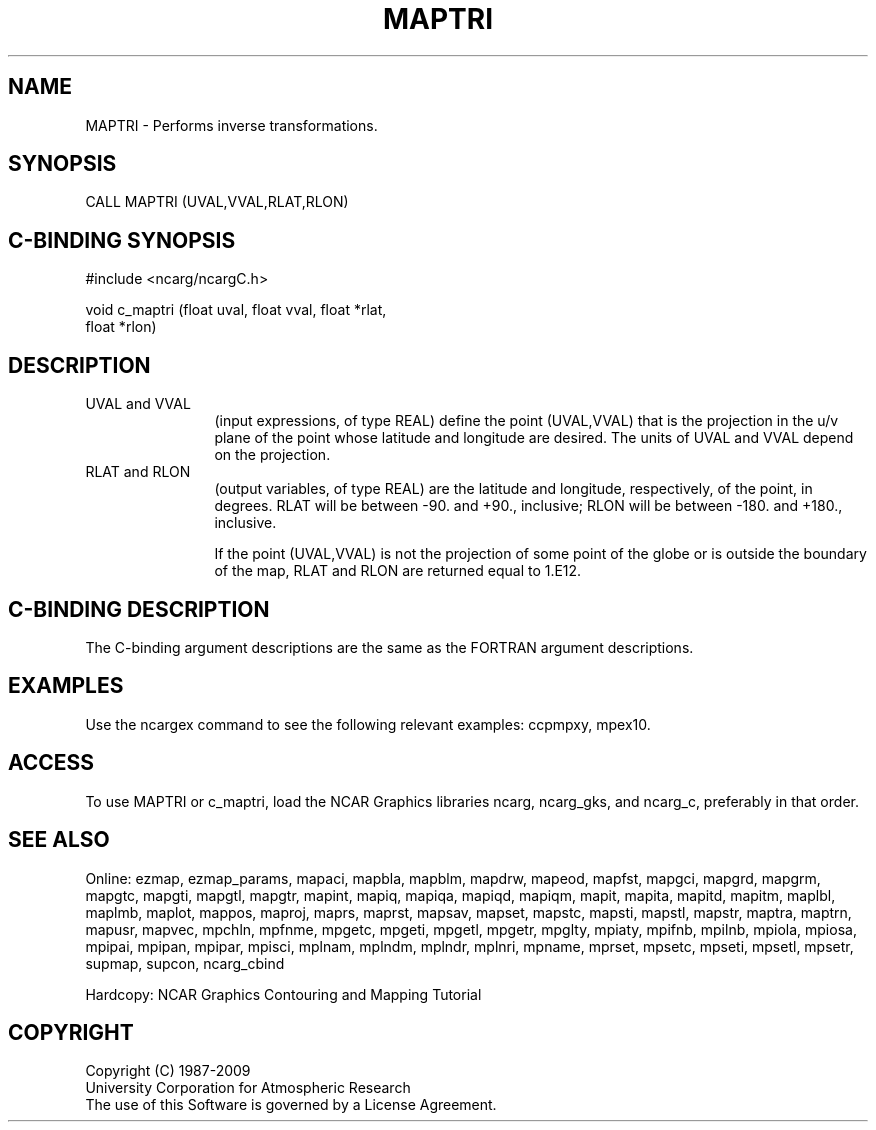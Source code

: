 .TH MAPTRI 3NCARG "March 1993" UNIX "NCAR GRAPHICS"
.na
.nh
.SH NAME
MAPTRI - Performs inverse transformations. 
.SH SYNOPSIS
CALL MAPTRI (UVAL,VVAL,RLAT,RLON)
.SH C-BINDING SYNOPSIS
#include <ncarg/ncargC.h>
.sp
void c_maptri (float uval, float vval, float *rlat, 
.br
float *rlon)
.SH DESCRIPTION 
.IP "UVAL and VVAL" 12
(input expressions, of type REAL) define the point
(UVAL,VVAL) that is the projection in the u/v plane of the point whose
latitude and longitude are desired. The units of UVAL and VVAL depend on
the projection.
.IP "RLAT and RLON" 12
(output variables, of type REAL) are the latitude and
longitude, respectively, of the point, in degrees. RLAT will be
between -90. and +90., inclusive; RLON will be between -180. and +180.,
inclusive.
.sp
If the point (UVAL,VVAL) is not the projection of some point of the globe
or is outside the boundary of the map, RLAT and RLON are returned equal
to 1.E12.
.SH C-BINDING DESCRIPTION 
The C-binding argument descriptions are the same as the FORTRAN 
argument descriptions.
.SH EXAMPLES
Use the ncargex command to see the following relevant
examples: 
ccpmpxy,
mpex10.
.SH ACCESS
To use MAPTRI or c_maptri, load the NCAR Graphics libraries ncarg, ncarg_gks,
and ncarg_c, preferably in that order.  
.SH SEE ALSO
Online:
ezmap,
ezmap_params,
mapaci,
mapbla,
mapblm,
mapdrw,
mapeod,
mapfst,
mapgci,
mapgrd,
mapgrm,
mapgtc,
mapgti,
mapgtl,
mapgtr,
mapint,
mapiq,
mapiqa,
mapiqd,
mapiqm,
mapit,
mapita,
mapitd,
mapitm,
maplbl,
maplmb,
maplot,
mappos,
maproj,
maprs,
maprst,
mapsav,
mapset,
mapstc,
mapsti,
mapstl,
mapstr,
maptra,
maptrn,
mapusr,
mapvec,
mpchln,
mpfnme,
mpgetc,
mpgeti,
mpgetl,
mpgetr,
mpglty,
mpiaty,
mpifnb,
mpilnb,
mpiola,
mpiosa,
mpipai,
mpipan,
mpipar,
mpisci,
mplnam,
mplndm,
mplndr,
mplnri,
mpname,
mprset,
mpsetc,
mpseti,
mpsetl,
mpsetr,
supmap,
supcon,
ncarg_cbind
.sp
Hardcopy:  
NCAR Graphics Contouring and Mapping Tutorial 
.SH COPYRIGHT
Copyright (C) 1987-2009
.br
University Corporation for Atmospheric Research
.br
The use of this Software is governed by a License Agreement.
